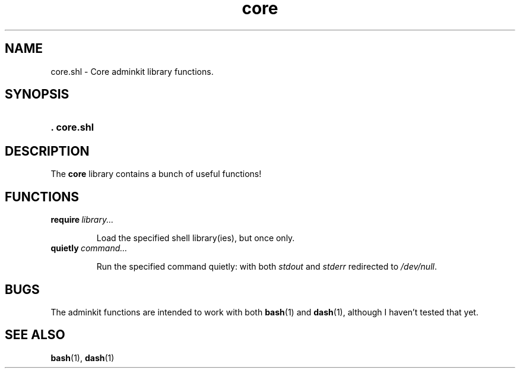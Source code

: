 .\" CORE.1 --Manual page for "core.shl", core shell library functions
.\"
.\"
.TH core 1 "" "" "Admin Kit"
.SH NAME 
core.shl \- Core adminkit library functions.
.SH SYNOPSIS
.SY .\ core.shl

.SH DESCRIPTION
The 
.B core
library contains a bunch of useful functions!

.SH FUNCTIONS
.TP 
.BI require \ library...

Load the specified shell library(ies), but once only.

.TP
.BI quietly \ command...

Run the specified command quietly: with both
.I stdout
and
.I stderr
redirected to
.IR /dev/null .

.SH "BUGS"
The adminkit functions are intended to work with both
.BR bash (1)
and
.BR dash (1),
although I haven't tested that yet.


.SH SEE ALSO
.BR bash (1),
.BR dash (1)
